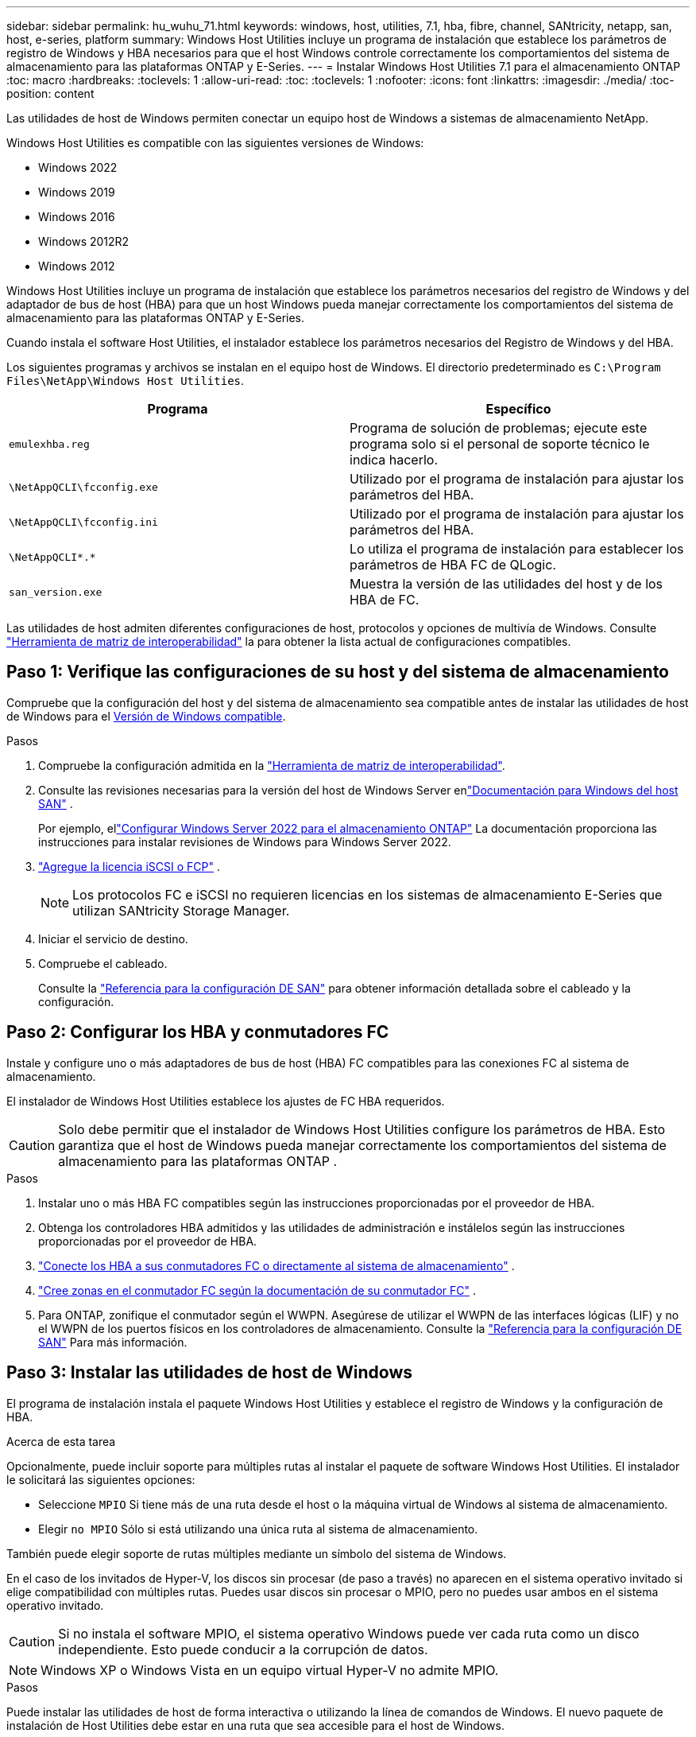 ---
sidebar: sidebar 
permalink: hu_wuhu_71.html 
keywords: windows, host, utilities, 7.1, hba, fibre, channel, SANtricity, netapp, san, host, e-series, platform 
summary: Windows Host Utilities incluye un programa de instalación que establece los parámetros de registro de Windows y HBA necesarios para que el host Windows controle correctamente los comportamientos del sistema de almacenamiento para las plataformas ONTAP y E-Series. 
---
= Instalar Windows Host Utilities 7.1 para el almacenamiento ONTAP
:toc: macro
:hardbreaks:
:toclevels: 1
:allow-uri-read: 
:toc: 
:toclevels: 1
:nofooter: 
:icons: font
:linkattrs: 
:imagesdir: ./media/
:toc-position: content


[role="lead"]
Las utilidades de host de Windows permiten conectar un equipo host de Windows a sistemas de almacenamiento NetApp.

Windows Host Utilities es compatible con las siguientes versiones de Windows:

* Windows 2022
* Windows 2019
* Windows 2016
* Windows 2012R2
* Windows 2012


Windows Host Utilities incluye un programa de instalación que establece los parámetros necesarios del registro de Windows y del adaptador de bus de host (HBA) para que un host Windows pueda manejar correctamente los comportamientos del sistema de almacenamiento para las plataformas ONTAP y E-Series.

Cuando instala el software Host Utilities, el instalador establece los parámetros necesarios del Registro de Windows y del HBA.

Los siguientes programas y archivos se instalan en el equipo host de Windows. El directorio predeterminado es `C:\Program Files\NetApp\Windows Host Utilities`.

|===
| Programa | Específico 


| `emulexhba.reg` | Programa de solución de problemas; ejecute este programa solo si el personal de soporte técnico le indica hacerlo. 


| `\NetAppQCLI\fcconfig.exe` | Utilizado por el programa de instalación para ajustar los parámetros del HBA. 


| `\NetAppQCLI\fcconfig.ini` | Utilizado por el programa de instalación para ajustar los parámetros del HBA. 


| `\NetAppQCLI\*.*` | Lo utiliza el programa de instalación para establecer los parámetros de HBA FC de QLogic. 


| `san_version.exe` | Muestra la versión de las utilidades del host y de los HBA de FC. 
|===
Las utilidades de host admiten diferentes configuraciones de host, protocolos y opciones de multivía de Windows. Consulte https://mysupport.netapp.com/matrix/["Herramienta de matriz de interoperabilidad"^] la para obtener la lista actual de configuraciones compatibles.



== Paso 1: Verifique las configuraciones de su host y del sistema de almacenamiento

Compruebe que la configuración del host y del sistema de almacenamiento sea compatible antes de instalar las utilidades de host de Windows para el <<supported-windows-versions-71,Versión de Windows compatible>>.

.Pasos
. Compruebe la configuración admitida en la http://mysupport.netapp.com/matrix["Herramienta de matriz de interoperabilidad"^].
. Consulte las revisiones necesarias para la versión del host de Windows Server enlink:https://docs.netapp.com/us-en/ontap-sanhost/index.html["Documentación para Windows del host SAN"] .
+
Por ejemplo, ellink:https://docs.netapp.com/us-en/ontap-sanhost/hu_windows_2022.html["Configurar Windows Server 2022 para el almacenamiento ONTAP"] La documentación proporciona las instrucciones para instalar revisiones de Windows para Windows Server 2022.

. link:https://docs.netapp.com/us-en/ontap/san-admin/verify-license-fc-iscsi-task.html["Agregue la licencia iSCSI o FCP"^] .
+

NOTE: Los protocolos FC e iSCSI no requieren licencias en los sistemas de almacenamiento E-Series que utilizan SANtricity Storage Manager.

. Iniciar el servicio de destino.
. Compruebe el cableado.
+
Consulte la https://docs.netapp.com/us-en/ontap/san-config/index.html["Referencia para la configuración DE SAN"^] para obtener información detallada sobre el cableado y la configuración.





== Paso 2: Configurar los HBA y conmutadores FC

Instale y configure uno o más adaptadores de bus de host (HBA) FC compatibles para las conexiones FC al sistema de almacenamiento.

El instalador de Windows Host Utilities establece los ajustes de FC HBA requeridos.


CAUTION: Solo debe permitir que el instalador de Windows Host Utilities configure los parámetros de HBA.  Esto garantiza que el host de Windows pueda manejar correctamente los comportamientos del sistema de almacenamiento para las plataformas ONTAP .

.Pasos
. Instalar uno o más HBA FC compatibles según las instrucciones proporcionadas por el proveedor de HBA.
. Obtenga los controladores HBA admitidos y las utilidades de administración e instálelos según las instrucciones proporcionadas por el proveedor de HBA.
. https://docs.netapp.com/us-en/ontap/san-management/index.html["Conecte los HBA a sus conmutadores FC o directamente al sistema de almacenamiento"^] .
. https://docs.netapp.com/us-en/ontap/san-config/fibre-channel-fcoe-zoning-concept.html["Cree zonas en el conmutador FC según la documentación de su conmutador FC"^] .
. Para ONTAP, zonifique el conmutador según el WWPN.  Asegúrese de utilizar el WWPN de las interfaces lógicas (LIF) y no el WWPN de los puertos físicos en los controladores de almacenamiento. Consulte la  https://docs.netapp.com/us-en/ontap/san-config/index.html["Referencia para la configuración DE SAN"^] Para más información.




== Paso 3: Instalar las utilidades de host de Windows

El programa de instalación instala el paquete Windows Host Utilities y establece el registro de Windows y la configuración de HBA.

.Acerca de esta tarea
Opcionalmente, puede incluir soporte para múltiples rutas al instalar el paquete de software Windows Host Utilities.  El instalador le solicitará las siguientes opciones:

* Seleccione `MPIO` Si tiene más de una ruta desde el host o la máquina virtual de Windows al sistema de almacenamiento.
* Elegir `no MPIO` Sólo si está utilizando una única ruta al sistema de almacenamiento.


También puede elegir soporte de rutas múltiples mediante un símbolo del sistema de Windows.

En el caso de los invitados de Hyper-V, los discos sin procesar (de paso a través) no aparecen en el sistema operativo invitado si elige compatibilidad con múltiples rutas.  Puedes usar discos sin procesar o MPIO, pero no puedes usar ambos en el sistema operativo invitado.


CAUTION: Si no instala el software MPIO, el sistema operativo Windows puede ver cada ruta como un disco independiente. Esto puede conducir a la corrupción de datos.


NOTE: Windows XP o Windows Vista en un equipo virtual Hyper-V no admite MPIO.

.Pasos
Puede instalar las utilidades de host de forma interactiva o utilizando la línea de comandos de Windows.  El nuevo paquete de instalación de Host Utilities debe estar en una ruta que sea accesible para el host de Windows.

[role="tabbed-block"]
====
.Instalar de forma interactiva
--
.Pasos
Instale el paquete de software Host Utilities de forma interactiva ejecutando el programa de instalación Host Utilities y siguiendo las instrucciones.

.Pasos
. Descargue el archivo ejecutable de la https://mysupport.netapp.com/site/products/all/details/hostutilities/downloads-tab/download/61343/7.1/downloads["Sitio de soporte de NetApp"^].
. Cambie al directorio desde el que descargó el archivo ejecutable.
. Ejecute el `netapp_windows_host_utilities_7.1_x64` archivar y seguir las instrucciones en pantalla.
. Reinicie el host de Windows cuando se le solicite.


--
.Instalar de forma no interactiva
--
Realice una instalación no interactiva de las utilidades de host mediante la línea de comandos de Windows.  El sistema se reinicia automáticamente cuando se completa la instalación.

.Pasos
. Introduzca el siguiente comando en un símbolo del sistema de Windows:
+
[source, cli]
----
msiexec /i installer.msi /quiet MULTIPATHING= {0 | 1} [INSTALLDIR=inst_path]
----
+
** `installer` es el nombre de `.msi` Archivo de la arquitectura de CPU
** MULTIPATHING especifica si está instalado la compatibilidad con MPIO. Los valores permitidos son “0” para no, “1” para sí
** `inst_path` Es la ruta en la que se instalan los archivos de utilidades de host. La ruta predeterminada es `C:\Program Files\NetApp\Windows Host Utilities\`.





NOTE: Para ver las opciones estándar de Microsoft Installer (MSI) para el registro y otras funciones, introduzca `msiexec /help` En un símbolo del sistema de Windows. Por ejemplo, el comando `siexec /i install.msi /quiet /l*v <install.log> LOGVERBOSE=1` muestra información de registro.

--
====


== El futuro

link:hu_wuhu_hba_settings.html["Configurar los ajustes del registro para las utilidades de host de Windows"] .
